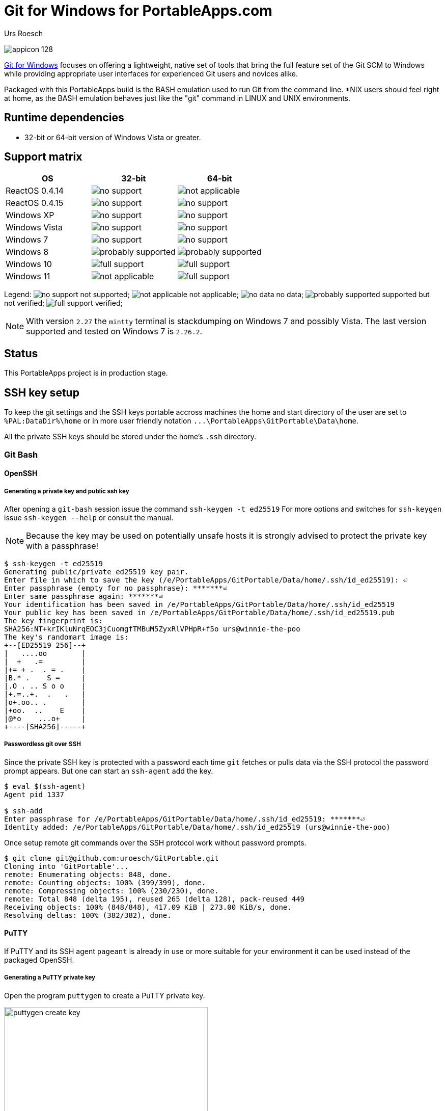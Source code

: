 = {app-name-spaced} for PortableApps.com
:author: Urs Roesch
:app-name-spaced: Git for Windows
:app-name: GitPortable
:git-user: uroesch
:app-project-url: https://github.com/{git-user}/{app-name}
:upstream-name: {app-name-spaced}
:upstream-url: https://gitforwindows.org/
:shields-url: https://img.shields.io/github/v/release/{git-user}/{app-name}
:icons: font
:imagesdir: Other/Images
:no-data: image:../Icons/no_data.svg[]
:no-support: image:../Icons/no_support.svg[]
:not-applicable: image:../Icons/not_applicable.svg[]
:probably-supported: image:../Icons/probably_supported.svg[]
:full-support: image:../Icons/full_support.svg[]
ifdef::env-gitlab[]
:git-base-url: https://gitlab.com/{git-user}
endif::env-gitlab[]
ifdef::env-github[]
:git-base-url: https://github.com/{git-user}
:tip-caption: :bulb:
:note-caption: :information_source:
:important-caption: :heavy_exclamation_mark:
:caution-caption: :fire:
:warning-caption: :warning:
endif::env-github[]
:doctype: book

ifdef::env-github[]
image:{app-project-url}/workflows/build-linux/badge.svg[
  title="Linux Build",
  link={app-project-url}/actions?query=workflow%3Abuild-linux
]
image:{app-project-url}/workflows/build-windows/badge.svg[
  title="Windows Build",
  link={app-project-url}/actions?query=workflow%3Abuild-windows
]
image:{shields-url}?include_prereleases[
  title="GitHub release (latest by date including pre-releases)",
  link={app-project-url}/releases
]
<<runtime-dependencies,
  image:https://img.shields.io/badge/runs%20on-Win64%20%26%20Win32-blue[Runs on]>>
image:https://img.shields.io/github/downloads/{git-user}/{app-name}/total[
  title="GitHub All Release Downloads"
]
endif::env-github[]

ifndef::env-github,env-gitlab[]
image:../../App/AppInfo/appicon_128.png[float="left"]
endif::env-github,env-gitlab[]

ifdef::env-github,env-gitlab[]
+++
<img src="App/AppInfo/appicon_128.png" align="left">
+++
endif::env-github,env-gitlab[]

{upstream-url}[{app-name-spaced}] focuses on offering a lightweight, native set
of tools that bring the full feature set of the Git SCM to Windows while 
providing appropriate user interfaces for experienced Git users and novices
alike.

Packaged with this PortableApps build is the BASH emulation used to run Git from
the command line. *NIX users should feel right at home, as the BASH emulation 
behaves just like the "git" command in LINUX and UNIX environments.

== Runtime dependencies

* 32-bit or 64-bit version of Windows Vista or greater.

== Support matrix

[cols=",^,^", options=header]
|===
| OS             | 32-bit               | 64-bit
| ReactOS 0.4.14 | {no-support}         | {not-applicable}
| ReactOS 0.4.15 | {no-support}         | {no-support}
| Windows XP     | {no-support}         | {no-support}
| Windows Vista  | {no-support}         | {no-support}
| Windows 7      | {no-support}         | {no-support}
| Windows 8      | {probably-supported} | {probably-supported}
| Windows 10     | {full-support}       | {full-support}
| Windows 11     | {not-applicable}     | {full-support}
|===

Legend:
  {no-support} not supported;
  {not-applicable} not applicable;
  {no-data} no data;
  {probably-supported} supported but not verified;
  {full-support} verified;

NOTE: With version `2.27` the `mintty` terminal is stackdumping on Windows 7 and
  possibly Vista. The last version supported and tested on Windows 7 is 
  `2.26.2`.

== Status

This PortableApps project is in production stage.

== SSH key setup

To keep the git settings and the SSH keys portable accross machines the
home and start directory of the user are set to `%PAL:DataDir%\home` or in
more user friendly notation `+...\PortableApps\GitPortable\Data\home+`.

All the private SSH keys should be stored under the home's `.ssh` directory.

=== Git Bash

==== OpenSSH

===== Generating a private key and public ssh key

After opening a `git-bash` session issue the command `ssh-keygen -t ed25519`
For more options and switches for `ssh-keygen` issue `ssh-keygen --help` or
consult the manual.

NOTE: Because the key may be used on potentially unsafe hosts it is strongly
  advised to protect the private key with a passphrase!

[,console]
----
$ ssh-keygen -t ed25519
Generating public/private ed25519 key pair.
Enter file in which to save the key (/e/PortableApps/GitPortable/Data/home/.ssh/id_ed25519): ⏎
Enter passphrase (empty for no passphrase): *******⏎
Enter same passphrase again: *******⏎
Your identification has been saved in /e/PortableApps/GitPortable/Data/home/.ssh/id_ed25519
Your public key has been saved in /e/PortableApps/GitPortable/Data/home/.ssh/id_ed25519.pub
The key fingerprint is:
SHA256:NT+krIKluNrqEOC3jCuomgfTMBuM5ZyxRlVPHpR+f5o urs@winnie-the-poo
The key's randomart image is:
+--[ED25519 256]--+
|   ....oo        |
|  +   .=         |
|+= + .  . = .    |
|B.* .    S =     |
|.O . .. S o o    |
|+.=..+.  .   .   |
|o+.oo.. .        |
|+oo.  ..    E    |
|@*o    ...o+     |
+----[SHA256]-----+
----

===== Passwordless git over SSH

Since the private SSH key is protected with a password each time `git` fetches
or pulls data via the SSH protocol the password prompt appears. But one can
start an `ssh-agent` add the key.

[,console]
----
$ eval $(ssh-agent)
Agent pid 1337

$ ssh-add
Enter passphrase for /e/PortableApps/GitPortable/Data/home/.ssh/id_ed25519: *******⏎
Identity added: /e/PortableApps/GitPortable/Data/home/.ssh/id_ed25519 (urs@winnie-the-poo)
----

Once setup remote git commands over the SSH protocol work without password prompts.

[,console]
----
$ git clone git@github.com:uroesch/GitPortable.git
Cloning into 'GitPortable'...
remote: Enumerating objects: 848, done.
remote: Counting objects: 100% (399/399), done.
remote: Compressing objects: 100% (230/230), done.
remote: Total 848 (delta 195), reused 265 (delta 128), pack-reused 449
Receiving objects: 100% (848/848), 417.09 KiB | 273.00 KiB/s, done.
Resolving deltas: 100% (382/382), done.
----

==== PuTTY

If PuTTY and its SSH agent `pageant` is already in use or more suitable
for your environment it can be used instead of the packaged OpenSSH.

===== Generating a PuTTY private key

Open the program `puttygen` to create a PuTTY private key.

image::Other/Images/puttygen-create-key.png[,400]

Store the key preferably under `+.../PortableApps/GitPortable/Data/home/.ssh/+`

Open `pageant` and load the generated key into memory.

image::Other/Images/pageant-load-key.png[,400]

Ensure the key is loaded unencrypted.

image::Other/Images/pageant-loaded-key.png[,400]

===== Passwordless git over SSH

Once `pageant` is running and holding keys the following command allows
git to use it for authentication.

[,console]
----
$ eval $(ssh-pageant.exe)
ssh-pageant pid 1515
----

And then a git operation to verify.

[,console]
----
$ git clone git@github.com:uroesch/GitPortable.git
Cloning into 'GitPortable'...
remote: Enumerating objects: 856, done.
remote: Counting objects: 100% (407/407), done.
remote: Compressing objects: 100% (235/235), done.
remote: Total 856 (delta 199), reused 272 (delta 130), pack-reused 449
Receiving objects: 100% (856/856), 419.32 KiB | 657.00 KiB/s, done.
Resolving deltas: 100% (386/386), done.
----

=== Git Cmd

==== OpenSSH

===== Generating a private key and public ssh key

To create a ssh private and public key follo the instructions under
the *Git Bash* section they are identical under `git-cmd`.

===== Passwordless git over SSH

Once the keys are in place there is a CMD script which starts an agent and adds
the keys available in the home's `.ssh` directory into the store.

[,console]
----
E:\PortableApps\GitPortable\Data\home>start-ssh-agent
Removing old ssh-agent sockets
Starting ssh-agent:  done
Enter passphrase for /e/PortableApps/GitPortable/Data/home/.ssh/id_ed25519:
Identity added: /e/PortableApps/GitPortable/Data/home/.ssh/id_ed25519 (urs@winnie-the-poo)
----

Once the key is added git can be used passwordless with SSH URLs.

[,console]
----
E:\PortableApps\GitPortable\Data\home>git clone git@github.com:uroesch/GitPortable.git
Cloning into 'GitPortable'...
remote: Enumerating objects: 893, done.
remote: Counting objects: 100% (444/444), done.
remote: Compressing objects: 100% (262/262), done.
Receiving objects: 100% (893/893), 604.09 KiB | 2.65 MiB/s, done.d 449Receiving objects:  95% (849/893)

Resolving deltas: 100% (408/408), done.
----

==== PuTTY

===== Generating a PuTTY private key

For creating a PuTTY private key refer to the `git-bash` section above.

===== Passwordless git over SSH

To link the running `pageant` process with the git command use the
`start-ssh-pageant` CMD script.

[,console]
----
E:\PortableApps\GitPortable\Data\home>start-ssh-pageant
Starting ssh-pageant...
SSH_AUTH_SOCK='/tmp/ssh-V7OwXRH4HEpm/agent.660'
----

Once done SSH URLs will work without asking for a password.

[,console]
----
E:\PortableApps\GitPortable\Data\home>git clone git@github.com:uroesch/GitPortable.git
Cloning into 'GitPortable'...
remote: Enumerating objects: 893, done.
remote: Counting objects: 100% (444/444), done.
remote: Compressing objects: 100% (262/262), done.
Receiving objects:  94% (840/893), 348.01 KiB | 548.00 KiB/sremote: Total 893 (delta 221), reused 297 (delta 140), pack-Receiving objects: 100% (893/893), 604.09 KiB | 676.00 KiB/s, done.

Resolving deltas: 100% (408/408), done.
----

// Start include INSTALL.adoc

== Installation

=== Download

Since this is not an official PortableApp the PortableApps installer must
be download first. Navigate to https://github.com/uroesch/{app-name}/releases
for a selection of releases.

=== Install via the PortableApps.com Platform

After downloading the `.paf.exe` installer navigate to your PortableApps.com
platform `Apps` Menu &#10102; and select `Install a new app (paf.exe)` &#10103;.


image:install_newapp_menu.png[width="400"]

From the dialog choose the previously downloaded `.paf.exe` file. &#10104;

image:install_newapp_dialog.png[width="400"]

After a short while the installation dialog will appear.

image:install_newapp_installation.png[width="400"]


=== Install outside of the PortableApps.com Platform

The Packages found under the release page are not digitally signed so there the
installation is a bit involved.

After downloading the `.paf.exe` installer trying to install may result in a
windows defender warning.

image:info_defender-protected.png[width="260"]

To unblock the installer and install the application follow the annotated
screenshot below.

image:howto_unblock-file.png[width="600"]

. Right click on the executable file.
. Choose `Properties` at the bottom of the menu.
. Check the unblock box.

// End include INSTALL.adoc

// Start include BUILD.adoc

=== Build

==== Windows

===== Windows 10

The only supported build platform for Windows is version 10 other releases
have not been tested.

====== Clone repositories

[source,console,subs=attributes]
----
git clone {git-base-url}/PortableApps.comInstaller.git
git clone -b patched https://github.com/uroesch/PortableApps.comLauncher.git
git clone {git-base-url}/{app-name}.git
----

====== Build installer

[source,console,subs=attributes]
----
cd {app-name}
powershell -ExecutionPolicy ByPass -File Other/Update/Update.ps1
----

==== Linux

===== Docker

[NOTE]
This is currently the preferred way of building the PortableApps installer.

For a Docker build run the following command.

====== Clone repo

[source,console,subs=attributes]
----
git clone {git-base-url}/{app-name}.git
----

====== Build installer

[source,console,subs=attributes]
----
cd {app-name}
curl -sJL https://raw.githubusercontent.com/uroesch/PortableApps/master/scripts/docker-build.sh | bash
----

==== Local build

===== Ubuntu 20.04

To build the installer under Ubuntu 20.04 `Wine`, `PowerShell`, `7-Zip` and
when building headless `Xvfb` are required.

====== Setup

[source,console]
----
sudo snap install powershell --classic
sudo apt --yes install git wine p7zip-full xvfb
----

When building headless run the below command starts a virtual Xserver required
for the build to succeed.

[source,console]
----
export DISPLAY=:7777
Xvfb ${DISPLAY} -ac &
----

====== Clone repositories

[source,console,subs=attributes]
----
git clone {git-base-url}/PortableApps.comInstaller.git
git clone -b patched {git-base-url}/PortableApps.comLauncher.git
git clone {git-base-url}/{app-name}.git
----

====== Build installer

[source,console,subs=attributes]
----
cd {app-name}
pwsh Other/Update/Update.ps1
----

===== Ubuntu 18.04

To build the installer under Ubuntu 18.04 `Wine`, `PowerShell`, `7-Zip` and
when building headless `Xvfb` are required.

====== Setup

[source,console]
----
sudo snap install powershell --classic
sudo apt --yes install git p7zip-full xvfb
sudo dpkg --add-architecture i386
sudo apt update
sudo apt --yes install wine32
----

When building headless run the below command starts a virtual Xserver required
for the build to succeed.

[source,console]
----
export DISPLAY=:7777
Xvfb ${DISPLAY} -ac &
----

====== Clone repositories

[source,console,subs=attributes]
----
git clone {git-base-url}/PortableApps.comInstaller.git
git clone -b patched {git-base-url}/PortableApps.comLauncher.git
git clone {git-base-url}/{app-name}.git
----

====== Build installer

[source,console,subs=attributes]
----
cd {app-name}
pwsh Other/Update/Update.ps1
----

// End include BUILD.adoc

// vim: set colorcolumn=80 textwidth=80 : #spell spelllang=en_us :
